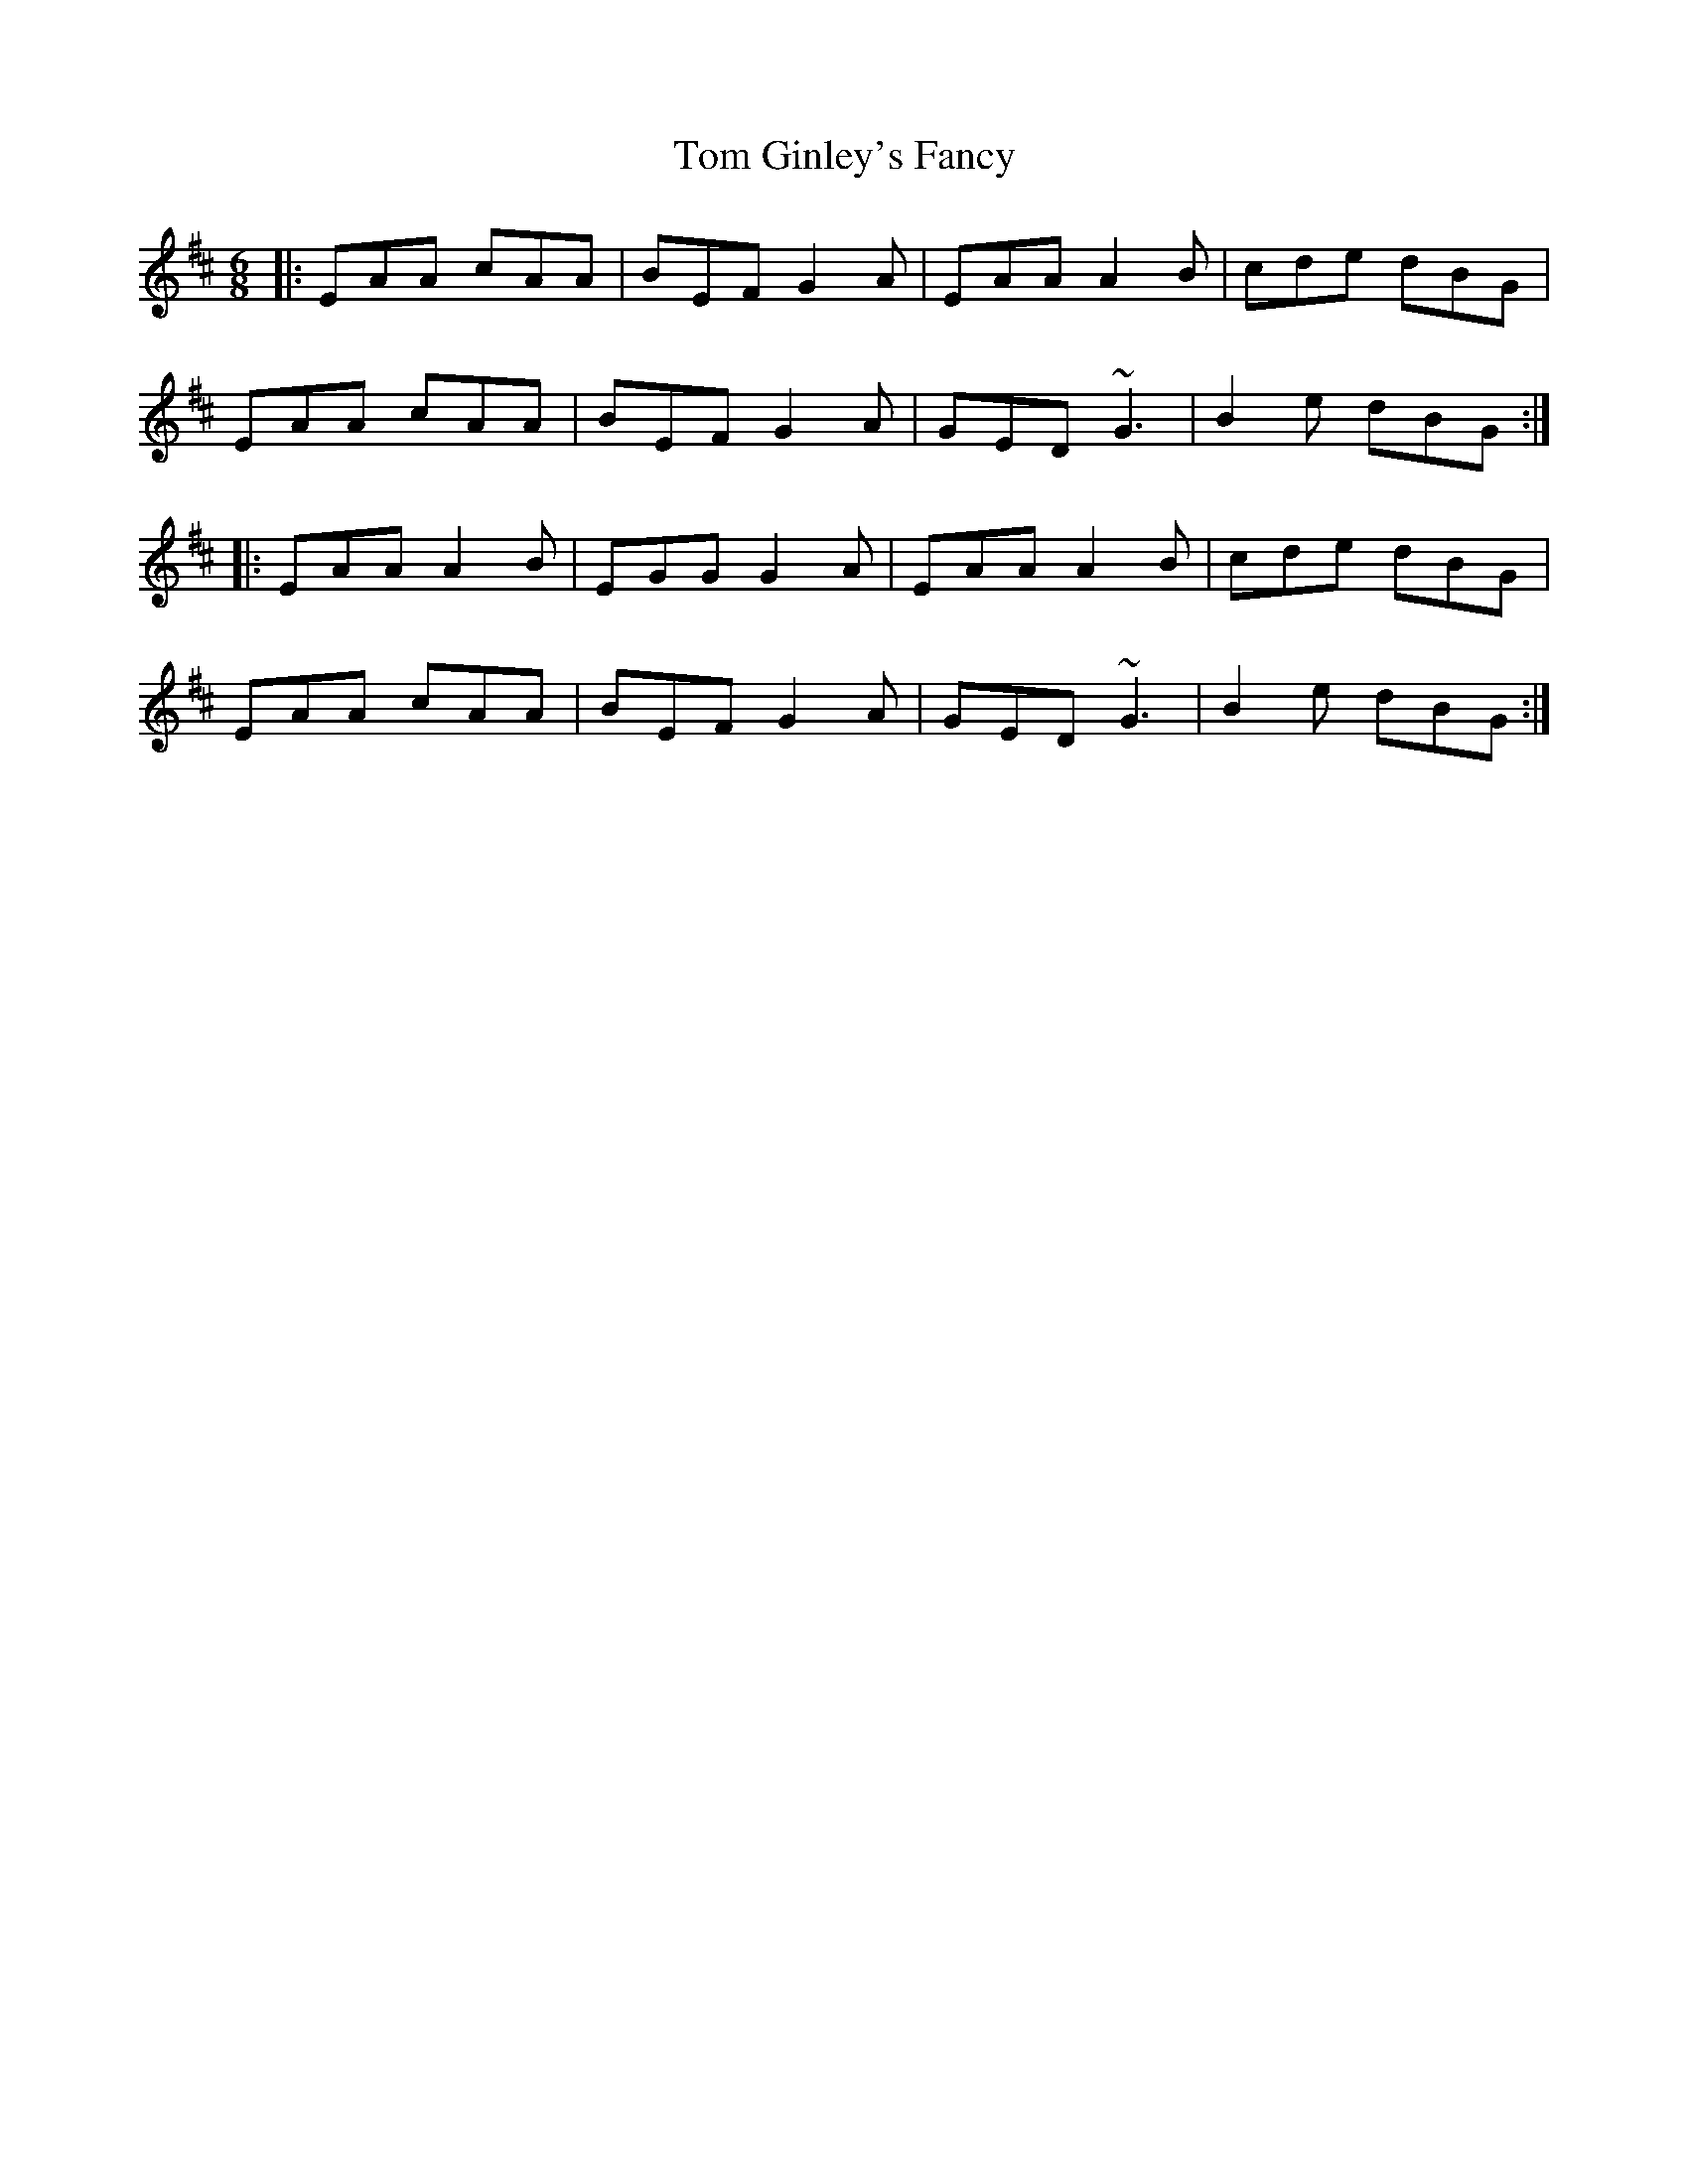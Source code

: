 X: 40375
T: Tom Ginley's Fancy
R: jig
M: 6/8
K: Amixolydian
|:EAA cAA|BEF G2A|EAA A2B|cde dBG|
EAA cAA|BEF G2A|GED ~G3|B2e dBG:|
|:EAA A2B|EGG G2A|EAA A2B|cde dBG|
EAA cAA|BEF G2A|GED ~G3|B2e dBG:|

